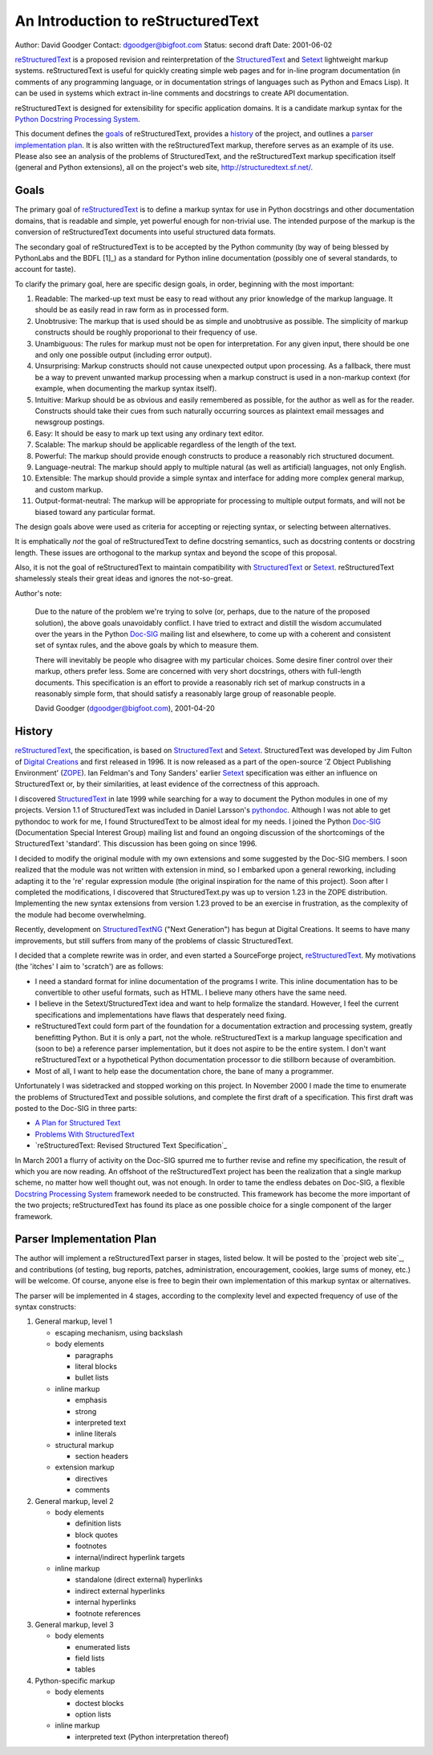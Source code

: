 =====================================
 An Introduction to reStructuredText
=====================================
Author: David Goodger
Contact: dgoodger@bigfoot.com
Status: second draft
Date: 2001-06-02

reStructuredText_ is a proposed revision and reinterpretation of the
StructuredText_ and Setext_ lightweight markup systems. reStructuredText is
useful for quickly creating simple web pages and for in-line program
documentation (in comments of any programming language, or in documentation
strings of languages such as Python and Emacs Lisp). It can be used in
systems which extract in-line comments and docstrings to create API
documentation.

reStructuredText is designed for extensibility for specific application
domains. It is a candidate markup syntax for the `Python Docstring
Processing System`_.

This document defines the goals_ of reStructuredText, provides a history_
of the project, and outlines a `parser implementation plan`_. It is also
written with the reStructuredText markup, therefore serves as an example of
its use. Please also see an analysis of the problems of StructuredText, and
the reStructuredText markup specification itself (general and Python
extensions), all on the project's web site, http://structuredtext.sf.net/.

.. _reStructuredText: http://structuredtext.sf.net
.. _StructuredText:
    http://dev.zope.org/Members/jim/StructuredTextWiki/FrontPage
.. _Setext: http://www.bsdi.com/setext
.. _Python Docstring Processing System: http://docstring.sf.net

.. _goals:

Goals
=====

The primary goal of reStructuredText_ is to define a markup syntax for use
in Python docstrings and other documentation domains, that is readable and
simple, yet powerful enough for non-trivial use. The intended purpose of
the markup is the conversion of reStructuredText documents into useful
structured data formats.

The secondary goal of reStructuredText is to be accepted by the Python
community (by way of being blessed by PythonLabs and the BDFL [1]_) as a
standard for Python inline documentation (possibly one of several
standards, to account for taste).

.. _[1] Python's creator and "Benevolent Dictator For Life",
   Guido van Rossum.

To clarify the primary goal, here are specific design goals, in order,
beginning with the most important:

1. Readable: The marked-up text must be easy to read without any prior
   knowledge of the markup language. It should be as easily read in raw
   form as in processed form.

2. Unobtrusive: The markup that is used should be as simple and unobtrusive
   as possible. The simplicity of markup constructs should be roughly
   proporional to their frequency of use.

3. Unambiguous: The rules for markup must not be open for interpretation.
   For any given input, there should be one and only one possible output
   (including error output).

4. Unsurprising: Markup constructs should not cause unexpected output upon
   processing. As a fallback, there must be a way to prevent unwanted
   markup processing when a markup construct is used in a non-markup
   context (for example, when documenting the markup syntax itself).

5. Intuitive: Markup should be as obvious and easily remembered as
   possible, for the author as well as for the reader. Constructs should
   take their cues from such naturally occurring sources as plaintext email
   messages and newsgroup postings.

6. Easy: It should be easy to mark up text using any ordinary text editor.

7. Scalable: The markup should be applicable regardless of the length of
   the text.

8. Powerful: The markup should provide enough constructs to produce a
   reasonably rich structured document.

9. Language-neutral: The markup should apply to multiple natural (as well
   as artificial) languages, not only English.

10. Extensible: The markup should provide a simple syntax and interface for
    adding more complex general markup, and custom markup.

11. Output-format-neutral: The markup will be appropriate for processing to
    multiple output formats, and will not be biased toward any particular
    format.

The design goals above were used as criteria for accepting or rejecting
syntax, or selecting between alternatives.

It is emphatically *not* the goal of reStructuredText to define docstring
semantics, such as docstring contents or docstring length. These issues are
orthogonal to the markup syntax and beyond the scope of this proposal.

Also, it is not the goal of reStructuredText to maintain compatibility with
StructuredText_ or Setext_. reStructuredText shamelessly steals their great
ideas and ignores the not-so-great.

Author's note:

    Due to the nature of the problem we're trying to solve (or, perhaps,
    due to the nature of the proposed solution), the above goals
    unavoidably conflict. I have tried to extract and distill the wisdom
    accumulated over the years in the Python Doc-SIG_ mailing list and
    elsewhere, to come up with a coherent and consistent set of syntax
    rules, and the above goals by which to measure them.

    There will inevitably be people who disagree with my particular
    choices. Some desire finer control over their markup, others prefer
    less. Some are concerned with very short docstrings, others with
    full-length documents. This specification is an effort to provide a
    reasonably rich set of markup constructs in a reasonably simple form,
    that should satisfy a reasonably large group of reasonable people.

    David Goodger (dgoodger@bigfoot.com), 2001-04-20

.. _Doc-SIG: http://www.python.org/sigs/doc-sig/

.. _history:

History
=======
reStructuredText_, the specification, is based on StructuredText_ and
Setext_. StructuredText was developed by Jim Fulton of `Digital Creations`_
and first released in 1996. It is now released as a part of the open-source
'Z Object Publishing Environment' (ZOPE_). Ian Feldman's and Tony Sanders'
earlier Setext_ specification was either an influence on StructuredText or,
by their similarities, at least evidence of the correctness of this
approach.

I discovered StructuredText_ in late 1999 while searching for a way to
document the Python modules in one of my projects. Version 1.1 of
StructuredText was included in Daniel Larsson's pythondoc_. Although I was
not able to get pythondoc to work for me, I found StructuredText to be
almost ideal for my needs. I joined the Python Doc-SIG_ (Documentation
Special Interest Group) mailing list and found an ongoing discussion of the
shortcomings of the StructuredText 'standard'. This discussion has been
going on since 1996.

I decided to modify the original module with my own extensions and some
suggested by the Doc-SIG members. I soon realized that the module was not
written with extension in mind, so I embarked upon a general reworking,
including adapting it to the 're' regular expression module (the original
inspiration for the name of this project). Soon after I completed the
modifications, I discovered that StructuredText.py was up to version 1.23
in the ZOPE distribution. Implementing the new syntax extensions from
version 1.23 proved to be an exercise in frustration, as the complexity of
the module had become overwhelming.

Recently, development on StructuredTextNG_ ("Next Generation") has begun at
Digital Creations. It seems to have many improvements, but still suffers
from many of the problems of classic StructuredText.

I decided that a complete rewrite was in order, and even started a
SourceForge project, reStructuredText_. My motivations (the 'itches' I aim
to 'scratch') are as follows:

- I need a standard format for inline documentation of the programs I
  write. This inline documentation has to be convertible to other useful
  formats, such as HTML. I believe many others have the same need.

- I believe in the Setext/StructuredText idea and want to help formalize
  the standard. However, I feel the current specifications and
  implementations have flaws that desperately need fixing.

- reStructuredText could form part of the foundation for a documentation
  extraction and processing system, greatly benefitting Python. But it is
  only a part, not the whole. reStructuredText is a markup language
  specification and (soon to be) a reference parser implementation, but it
  does not aspire to be the entire system. I don't want reStructuredText or
  a hypothetical Python documentation processor to die stillborn because of
  overambition.

- Most of all, I want to help ease the documentation chore, the bane of
  many a programmer.

Unfortunately I was sidetracked and stopped working on this project. In
November 2000 I made the time to enumerate the problems of StructuredText
and possible solutions, and complete the first draft of a specification.
This first draft was posted to the Doc-SIG in three parts:

- `A Plan for Structured Text`_
- `Problems With StructuredText`_
- `reStructuredText: Revised Structured Text Specification`_

In March 2001 a flurry of activity on the Doc-SIG spurred me to further
revise and refine my specification, the result of which you are now
reading. An offshoot of the reStructuredText project has been the
realization that a single markup scheme, no matter how well thought out,
was not enough. In order to tame the endless debates on Doc-SIG, a flexible
`Docstring Processing System`_ framework needed to be constructed. This
framework has become the more important of the two projects;
reStructuredText has found its place as one possible choice for a single
component of the larger framework.

.. _Digital Creations: http://www.digicool.com
.. _ZOPE: http://www.zope.org
.. _pythondoc: http://starship.python.net/crew/danilo/pythondoc/
.. _StructuredTextNG:
    http://dev.zope.org/Members/jim/StructuredTextWiki/StructuredTextNG
.. _A Plan for Structured Text:
    http://mail.python.org/pipermail/doc-sig/2000-November/001239.html
.. _Problems With StructuredText:
    http://mail.python.org/pipermail/doc-sig/2000-November/001240.html
.. _[reStructuredText: Revised Structured Text Specification]:
    http://mail.python.org/pipermail/doc-sig/2000-November/001241.html
.. _Docstring Processing System: http://docstring.sf.net

.. _parser implementation plan:

Parser Implementation Plan
==========================
The author will implement a reStructuredText parser in stages, listed
below. It will be posted to the `project web site`_, and contributions (of
testing, bug reports, patches, administration, encouragement, cookies,
large sums of money, etc.) will be welcome. Of course, anyone else is free
to begin their own implementation of this markup syntax or alternatives.

The parser will be implemented in 4 stages, according to the complexity
level and expected frequency of use of the syntax constructs:

1. General markup, level 1

   - escaping mechanism, using backslash

   - body elements

     - paragraphs
     - literal blocks
     - bullet lists

   - inline markup

     - emphasis
     - strong
     - interpreted text
     - inline literals

   - structural markup

     - section headers

   - extension markup

     - directives
     - comments

2. General markup, level 2

   - body elements

     - definition lists
     - block quotes
     - footnotes
     - internal/indirect hyperlink targets

   - inline markup

     - standalone (direct external) hyperlinks
     - indirect external hyperlinks
     - internal hyperlinks
     - footnote references

3. General markup, level 3

   - body elements

     - enumerated lists
     - field lists
     - tables

4. Python-specific markup

   - body elements

     - doctest blocks
     - option lists

   - inline markup

     - interpreted text (Python interpretation thereof)

